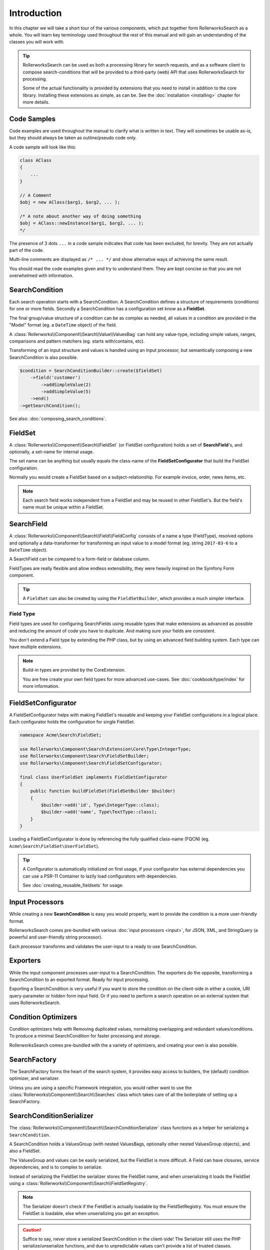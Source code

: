 Introduction
============

In this chapter we will take a short tour of the various components, which put
together form RollerworksSearch as a whole. You will learn key terminology
used throughout the rest of this manual and will gain an understanding of the
classes you will work with.

.. tip::

    RollerworksSearch can be used as both a processing library for search requests,
    and as a software client to compose search-conditions that will be provided to
    a third-party (web) API that uses RollerworksSearch for processing.

    Some of the actual functionality is provided by extensions that you need to
    install in addition to the core library. Installing these extensions as simple,
    as can be. See the :doc:`installation <installing>` chapter for more details.

Code Samples
------------

Code examples are used throughout the manual to clarify what is written in text.
They will sometimes be usable as-is, but they should always be taken as
outline/pseudo code only.

A code sample will look like this:

.. code-block:: php

    class AClass
    {
        ...
    }

    // A Comment
    $obj = new AClass($arg1, $arg2, ... );

    /* A note about another way of doing something
    $obj = AClass::newInstance($arg1, $arg2, ... );
    */

The presence of 3 dots ``...`` in a code sample indicates that code has been excluded,
for brevity. They are not actually part of the code.

Multi-line comments are displayed as ``/* ... */`` and show alternative ways
of achieving the same result.

You should read the code examples given and try to understand them. They are
kept concise so that you are not overwhelmed with information.

SearchCondition
---------------

Each search operation starts with a SearchCondition.
A SearchCondition defines a structure of requirements (conditions) for one or
more fields. Secondly a SearchCondition has a configuration set know as a **FieldSet**.

The final group/value structure of a condition can be as complex as needed, all values
in a condition are provided in the "Model" format (eg. a ``DateTime`` object) of the field.

A :class:`Rollerworks\\Component\\Search\\Value\\ValuesBag` can hold any value-type,
including simple values, ranges, comparisons and pattern matchers
(eg. starts with/contains, etc).

Transforming of an input structure and values is handled using an Input processor,
but semantically composing a new SearchCondition is also possible.

.. code-block:: php

    $condition = SearchConditionBuilder::create($fieldSet)
        ->field('customer')
            ->addSimpleValue(2)
            ->addSimpleValue(5)
        ->end()
    ->getSearchCondition();

See also: :doc:`composing_search_conditions`.

FieldSet
--------

A :class:`Rollerworks\\Component\\Search\\FieldSet` (or FieldSet configuration)
holds a set of **SearchField**'s, and optionally, a set-name for internal usage.

The set name can be anything but usually equals the class-name of the **FieldSetConfigurator**
that build the FieldSet configuration.

Normally you would create a FieldSet based on a subject-relationship.
For example invoice, order, news items, etc.

.. note::

    Each search field works independent from a FieldSet and may be reused in other FieldSet's.
    But the field's name must be unique within a FieldSet.

SearchField
-----------

A :class:`Rollerworks\\Component\\Search\\Field\\FieldConfig` consists of a name
a type (FieldType), resolved options and optionally a data-transformer for transforming
an input value to a model format (eg. string ``2017-03-6`` to a ``DateTime`` object).

A SearchField can be compared to a form-field or database column.

FieldTypes are really flexible and allow endless extensibility, they were heavily
inspired on the Symfony Form component.

.. tip::

    A ``FieldSet`` can also be created by using the ``FieldSetBuilder``,
    which provides a much simpler interface.

Field Type
~~~~~~~~~~

Field types are used for configuring SearchFields using reusable types
that make extensions as advanced as possible and reducing the amount of code
you have to duplicate. And making sure your fields are consistent.

You don't extend a Field type by extending the PHP class, but by using
an advanced field building system. Each type can have multiple extensions.

.. note::

    Build-in types are provided by the CoreExtension.

    You are free create your own field types for more advanced use-cases.
    See :doc:`cookbook/type/index` for more information.

FieldSetConfigurator
--------------------

A FieldSetConfigurator helps with making FieldSet's reusable and keeping your FieldSet
configurations in a logical place. Each configurator holds the configuration for single
FieldSet.

.. code-block:: php

    namespace Acme\Search\FieldSet;

    use Rollerworks\Component\Search\Extension\Core\Type\IntegerType;
    use Rollerworks\Component\Search\FieldSetBuilder;
    use Rollerworks\Component\Search\FieldSetConfigurator;

    final class UserFieldSet implements FieldSetConfigurator
    {
        public function buildFieldSet(FieldSetBuilder $builder)
        {
            $builder->add('id', Type\IntegerType::class);
            $builder->add('name', Type\TextType::class);
        }
    }

Loading a FieldSetConfigurator is done by referencing the fully qualified
class-name (FQCN) (eg. ``Acme\Search\FieldSet\UserFieldSet``).

.. tip::

    A Configurator is automatically initialized on first usage, if your
    configurator has external dependencies you can use a PSR-11 Container
    to lazily load configurators with dependencies.

    See :doc:`creating_reusable_fieldsets` for usage.

Input Processors
----------------

While creating a new **SearchCondition** is easy you would properly,
want to provide the condition is a more user-friendly format.

RollerworksSearch comes pre-bundled with various :doc:`input processors <input>`,
for JSON, XML, and StringQuery (a powerful and user-friendly string processor).

Each processor transforms and validates the user-input to a ready
to use SearchCondition.

Exporters
---------

While the input component processes user-input to a SearchCondition.
The exporters do the opposite, transforming a SearchCondition to an exported
format. Ready for input processing.

Exporting a SearchCondition is very useful if you want to store the condition
on the client-side in either a cookie, URI query-parameter or hidden form input field.
Or if you need to perform a search operation on an external system that uses
RollerworksSearch.

Condition Optimizers
--------------------

Condition optimizers help with Removing duplicated values, normalizing overlapping and
redundant values/conditions. To produce a minimal SearchCondition for faster processing
and storage.

RollerworksSearch comes pre-bundled with the a variety of optimizers, and creating
your own is also possible.

SearchFactory
-------------

The SearchFactory forms the heart of the search system, it provides
easy access to builders, the (default) condition optimizer, and serializer.

Unless you are using a specific Framework integration, you would rather want
to use the :class:`Rollerworks\\Component\\Search\\Searches`
class which takes care of all the boilerplate of setting up a SearchFactory.

SearchConditionSerializer
-------------------------

The :class:`Rollerworks\\Component\\Search\\SearchConditionSerializer`
class functions as a helper for serializing a ``SearchCondition``.

A SearchCondition holds a ValuesGroup (with nested ValuesBags, optionally
other nested ValuesGroup objects), and also a FieldSet.

The ValuesGroup and values can be easily serialized, but the FieldSet is
more difficult. A Field can have closures, service dependencies, and is
to complex to serialize.

Instead of serializing the FieldSet the serializer stores the FieldSet name,
and when unserializing it loads the FieldSet using a :class:`Rollerworks\\Component\\Search\\FieldSetRegistry`.

.. note::

    The Serializer doesn't check if the FieldSet is actually loadable
    by the FieldSetRegistry. You must ensure the FieldSet is loadable, else
    when unserializing you get an exception.

.. caution::

    Suffice to say, never store a serialized SearchCondition in the client-side!
    The Serializer still uses the PHP serialize/unserialize functions, and due to
    unpredictable values can't provide a list of trusted classes.

    Use an Exporter to store a SearchCondition in an untrusted storage.

FieldSetRegistry
----------------

A FieldSetRegistry (:class:`Rollerworks\\Component\\Search\\FieldSetRegistry`)
allows to load a FieldSet from a registry. This can be eg. the FQCN or ServiceLocator.

The FieldSetRegistry is used when unserializing a serialized SearchCondition,
so that don't have to inject the FieldSet explicitly. But you are free to use
it whenever you find it useful.

SearchProcessor
---------------

Properly handling a Search operation requires multiple steps, you need to
process the input, handle errors (exceptions) and somehow apply the search
condition while dealing with form posts and redirects.

Not to mention caching, you don't want to process the same condition once you
know it's valid. To help with this you can use a SearchProcessor, which takes
care of all these details.

A PSR-7 compatible processor is provided at https://github.com/rollerworks/search-processor
which can be easily installed.

.. tip::

    RollerworksSearch provides a number of Framework integration
    libraries which take care of adapting the different Request formats
    when PSR-11 is not supported.

Further reading
---------------

Now that you know the basic terms and conventions it's time to get started.
Note that some extensions are provided separate while there documentation is
kept within this manual.

Depending on your usage there are a number of dedicated chapters that help you
with integrating RollerworksSearch.

First make sure you :doc:`install <installing>` RollerworksSearch, and optionally
other extensions.

* :doc:`Using the SearchProcessor <processing_searches>`
* :doc:`composing_search_conditions`
* :doc:`Symfony Framework integration <integration/symfony_bundle>`
* :doc:`Using ElasticSearch with Elastica <integration/elastic_search>` (coming soon)
* :doc:`Doctrine DBAL/ORM integration <integration/doctrine/index>`
